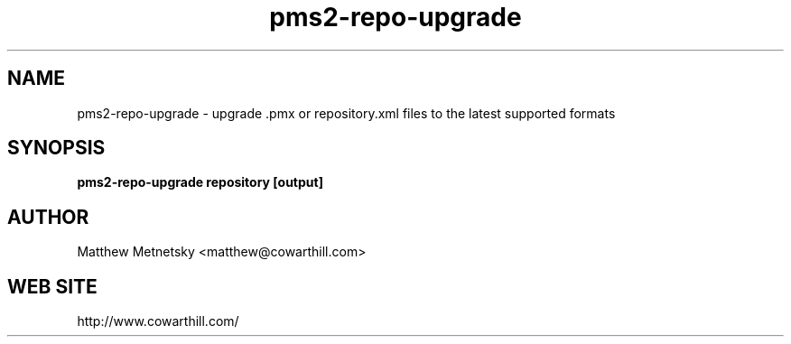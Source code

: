 .\" 
.\" pms2-repo-upgrade manual page.
.\" (C) 2004 - 2010 Matthew Metnetsky <matthew@cowarthill.com
.\"
.de Sp \" Vertical space (when we can't use .PP)
.if t .sp .5v
.if n .sp
..
.TH pms2-repo-upgrade 1

.SH NAME
pms2-repo-upgrade \- upgrade .pmx or repository.xml files to the latest supported formats

.SH SYNOPSIS
.B pms2-repo-upgrade repository [output]

.SH AUTHOR
Matthew Metnetsky <matthew@cowarthill.com>

.SH WEB SITE
http://www.cowarthill.com/
